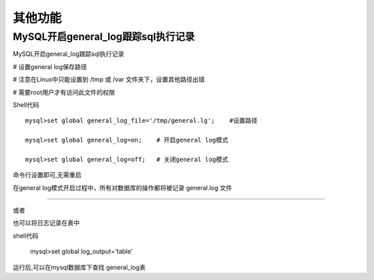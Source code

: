 其他功能
###########

MySQL开启general_log跟踪sql执行记录
===================================================


MySQL开启general_log跟踪sql执行记录

# 设置general log保存路径

# 注意在Linux中只能设置到 /tmp 或 /var 文件夹下，设置其他路径出错

# 需要root用户才有访问此文件的权限

Shell代码

::

    mysql>set global general_log_file='/tmp/general.lg';    #设置路径

    mysql>set global general_log=on;    # 开启general log模式

    mysql>set global general_log=off;   # 关闭general log模式

命令行设置即可,无需重启

在general log模式开启过程中，所有对数据库的操作都将被记录 general.log 文件



------------------------------------------------------------------------

或者

也可以将日志记录在表中

shell代码

      mysql>set global log_output='table'

运行后,可以在mysql数据库下查找 general_log表